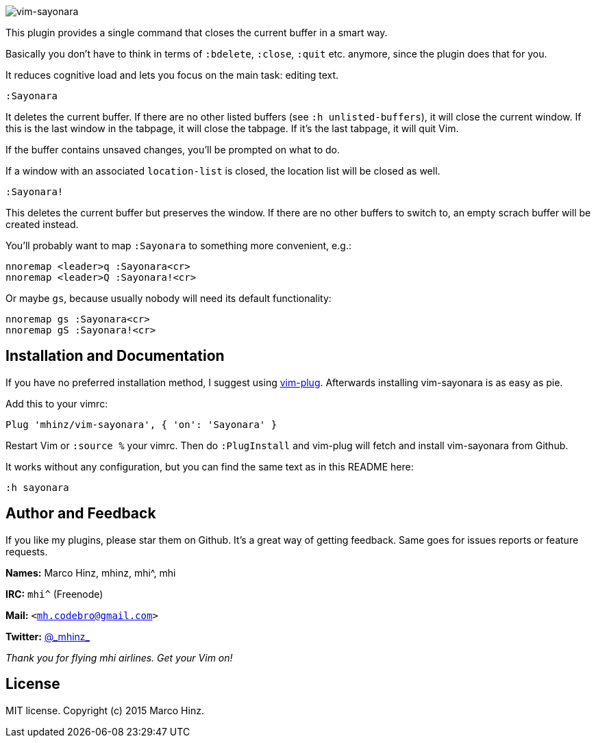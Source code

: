 image:https://github.com/mhinz/vim-sayonara/blob/master/image/sayonara.png[vim-sayonara]

This plugin provides a single command that closes the current buffer in a smart
way.

Basically you don't have to think in terms of `:bdelete`, `:close`, `:quit`
etc. anymore, since the plugin does that for you.

It reduces cognitive load and lets you focus on the main task: editing text.

    :Sayonara

It deletes the current buffer. If there are no other listed buffers (see `:h
unlisted-buffers`), it will close the current window. If this is the last
window in the tabpage, it will close the tabpage. If it's the last tabpage, it
will quit Vim.

If the buffer contains unsaved changes, you'll be prompted on what to do.

If a window with an associated `location-list` is closed, the location list
will be closed as well.

    :Sayonara!

This deletes the current buffer but preserves the window. If there are no other
buffers to switch to, an empty scrach buffer will be created instead.

You'll probably want to map `:Sayonara` to something more convenient, e.g.:

    nnoremap <leader>q :Sayonara<cr>
    nnoremap <leader>Q :Sayonara!<cr>

Or maybe `gs`, because usually nobody will need its default functionality:

    nnoremap gs :Sayonara<cr>
    nnoremap gS :Sayonara!<cr>

== Installation and Documentation

If you have no preferred installation method, I suggest using
https://github.com/junegunn/vim-plug[vim-plug]. Afterwards installing
vim-sayonara is as easy as pie.

Add this to your vimrc:

    Plug 'mhinz/vim-sayonara', { 'on': 'Sayonara' }

Restart Vim or `:source %` your vimrc. Then do `:PlugInstall` and vim-plug will
fetch and install vim-sayonara from Github.

It works without any configuration, but you can find the same text as in this
README here:

    :h sayonara

== Author and Feedback

If you like my plugins, please star them on Github. It's a great way of getting
feedback. Same goes for issues reports or feature requests.

*Names:* Marco Hinz, mhinz, mhi^, mhi

*IRC:* `mhi^` (Freenode)

*Mail:* `<mh.codebro@gmail.com>`

*Twitter:* https://twitter.com/\_mhinz_[@\_mhinz_]

_Thank you for flying mhi airlines. Get your Vim on!_

== License

MIT license. Copyright (c) 2015 Marco Hinz.
